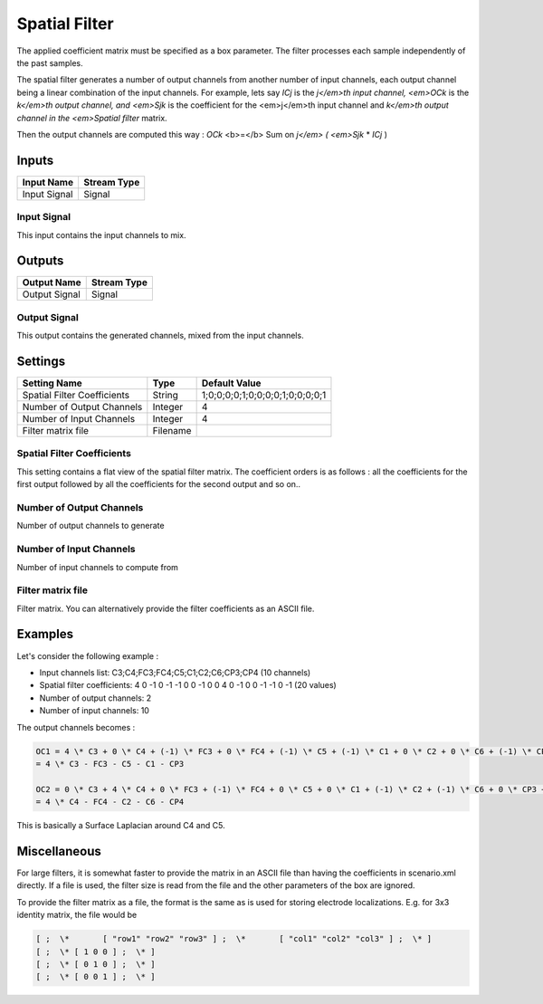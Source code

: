 .. _Doc_BoxAlgorithm_SpatialFilter:

Spatial Filter
==============


.. image:: images/Doc_BoxAlgorithm_SpatialFilter.png

The applied coefficient matrix must be specified as a box parameter. The filter processes each sample independently of the past samples.

The spatial filter generates a number of output channels from another number of input
channels, each output channel being a linear combination of the input channels.
For example, lets say *ICj* is the *j</em>th input channel, <em>OCk* is the
*k</em>th output channel, and <em>Sjk* is the coefficient for the <em>j</em>th input
channel and *k</em>th output channel in the <em>Spatial filter* matrix.

Then the output channels are computed this way :
*OCk* <b>=</b> Sum on *j</em> ( <em>Sjk* \* *ICj* )

Inputs
------

.. csv-table::
   :header: "Input Name", "Stream Type"

   "Input Signal", "Signal"

Input Signal
~~~~~~~~~~~~

This input contains the input channels to mix.

Outputs
-------

.. csv-table::
   :header: "Output Name", "Stream Type"

   "Output Signal", "Signal"

Output Signal
~~~~~~~~~~~~~

This output contains the generated channels, mixed from the input channels.

.. _Doc_BoxAlgorithm_SpatialFilter_Settings:

Settings
--------

.. csv-table::
   :header: "Setting Name", "Type", "Default Value"

   "Spatial Filter Coefficients", "String", "1;0;0;0;0;1;0;0;0;0;1;0;0;0;0;1"
   "Number of Output Channels", "Integer", "4"
   "Number of Input Channels", "Integer", "4"
   "Filter matrix file", "Filename", ""

Spatial Filter Coefficients
~~~~~~~~~~~~~~~~~~~~~~~~~~~

This setting contains a flat view of the spatial filter matrix. The coefficient orders is as follows :
all the coefficients for the first output followed by all the coefficients for the second output and so on..

Number of Output Channels
~~~~~~~~~~~~~~~~~~~~~~~~~

Number of output channels to generate

Number of Input Channels
~~~~~~~~~~~~~~~~~~~~~~~~

Number of input channels to compute from

Filter matrix file
~~~~~~~~~~~~~~~~~~

Filter matrix. You can alternatively provide the filter coefficients as an ASCII file. 

.. _Doc_BoxAlgorithm_SpatialFilter_Examples:

Examples
--------

Let's consider the following example :

- Input channels list: C3;C4;FC3;FC4;C5;C1;C2;C6;CP3;CP4 (10 channels) 

- Spatial filter coefficients: 4 0 -1 0 -1 -1 0 0 -1 0 0 4 0 -1 0 0 -1 -1 0 -1 (20 values)
- Number of output channels: 2
- Number of input channels: 10


The output channels becomes :

.. code::

   OC1 = 4 \* C3 + 0 \* C4 + (-1) \* FC3 + 0 \* FC4 + (-1) \* C5 + (-1) \* C1 + 0 \* C2 + 0 \* C6 + (-1) \* CP3 + 0 \* CP4
   = 4 \* C3 - FC3 - C5 - C1 - CP3
   
   OC2 = 0 \* C3 + 4 \* C4 + 0 \* FC3 + (-1) \* FC4 + 0 \* C5 + 0 \* C1 + (-1) \* C2 + (-1) \* C6 + 0 \* CP3 + (-1) \* CP4
   = 4 \* C4 - FC4 - C2 - C6 - CP4

This is basically a Surface Laplacian around C4 and C5.

.. _Doc_BoxAlgorithm_SpatialFilter_Miscellaneous:

Miscellaneous
-------------

For large filters, it is somewhat faster to provide the matrix in an ASCII file than having the coefficients in scenario.xml directly. 
If a file is used, the filter size is read from the file and the other parameters of the box are ignored.

To provide the filter matrix as a file, the format is the same as is used for storing electrode localizations. E.g. for 3x3 identity matrix, the file would be


.. code::

   [ ;  \*       [ "row1" "row2" "row3" ] ;  \*       [ "col1" "col2" "col3" ] ;  \* ]
   [ ;  \* [ 1 0 0 ] ;  \* ]
   [ ;  \* [ 0 1 0 ] ;  \* ]
   [ ;  \* [ 0 0 1 ] ;  \* ]

